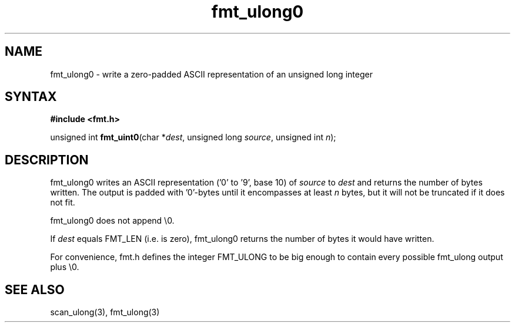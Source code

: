 .TH fmt_ulong0 3
.SH NAME
fmt_ulong0 \- write a zero-padded ASCII representation of an unsigned long integer
.SH SYNTAX
.B #include <fmt.h>

unsigned int \fBfmt_uint0\fP(char *\fIdest\fR, unsigned long \fIsource\fR, unsigned int \fIn\fR);
.SH DESCRIPTION
fmt_ulong0 writes an ASCII representation ('0' to '9', base 10) of
\fIsource\fR to \fIdest\fR and returns the number of bytes written.
The output is padded with '0'-bytes until it encompasses at least
\fIn\fR bytes, but it will not be truncated if it does not fit.

fmt_ulong0 does not append \\0.

If \fIdest\fR equals FMT_LEN (i.e. is zero), fmt_ulong0 returns the number
of bytes it would have written.

For convenience, fmt.h defines the integer FMT_ULONG to be big enough to
contain every possible fmt_ulong output plus \\0.
.SH "SEE ALSO"
scan_ulong(3), fmt_ulong(3)
